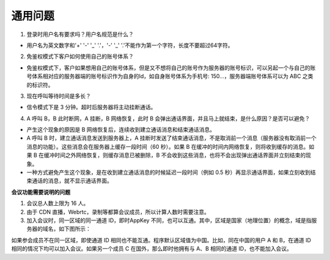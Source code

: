通用问题
======================

1. 登录时用户名有要求吗？用户名规范是什么？

- 用户名为英文数字和'+' '-' '_' '.'，'-' '_' '.'不能作为第一个字符，长度不要超过64字符。

.. _如何使用自己的账号体系:

2. 免鉴权模式下客户如何使用自己的账号体系？

- 免鉴权模式下，客户如果想用自己的账号体系，但是又不想将自己的账号作为服务器的账号标识，可以另起一个与自己的账号体系相对应的服务器端的账号标识作为自身的Id，如自身账号体系为手机号: 150...，服务器端账号体系可以为 ABC 之类的标识符。

3. 现在呼叫等待时间是多长？

- 信令模式下是 3 分钟。超时后服务器将主动挂断通话。

4. A 呼叫 B，B 此时断网，A 挂断，B 网络恢复，此时 B 会弹出通话界面，并且马上就结束，是什么原因？是否可以避免？

- 产生这个现象的原因是 B 网络恢复后，连续收到建立通话消息和结束通话消息。

- A 呼叫 B 时，建立通话消息发送到服务器上，A 挂断时发送了结束通话消息，不是取消前一个消息（服务器没有取消前一个消息的功能）。这些消息会在服务器上缓存一段时间（60 秒）。如果 B 在缓冲的时间内网络恢复，则将收到缓存的消息。如果 B 在缓冲时间之外网络恢复，则缓存消息已被删除，B 不会收到这些消息，也将不会出现弹出通话界面并立刻结束的现象。

- 一种方式避免产生这个现象，是在收到建立通话消息的时候延迟一段时间（例如 0.5 秒）再显示通话界面，如果立刻收到结束通话的消息，就不显示通话界面。

**会议功能需要说明的问题**

1. 会议总人数上限为 16 人。

2. 由于 CDN 直播，Webrtc，录制等都算会议成员，所以计算人数时需要注意。

3. 加入会议时，同一区域的同一通道 ID，即时AppKey 不同，也可以互通。其中，区域是国家（地理位置）的概念，域是指服务器的域名，如下图所示：

.. image:: questions1.png

如果参会成员不在同一区域，即使通道 ID 相同也不能互通。程序默认区域值为中国。比如，同在中国的用户 A 和 B，在通道 ID 相同的情况下均可以加入会议。如果另一个成员 C 在国外，那么即时他拥有与 A、B 相同的通道 ID，也不能加入会议。

